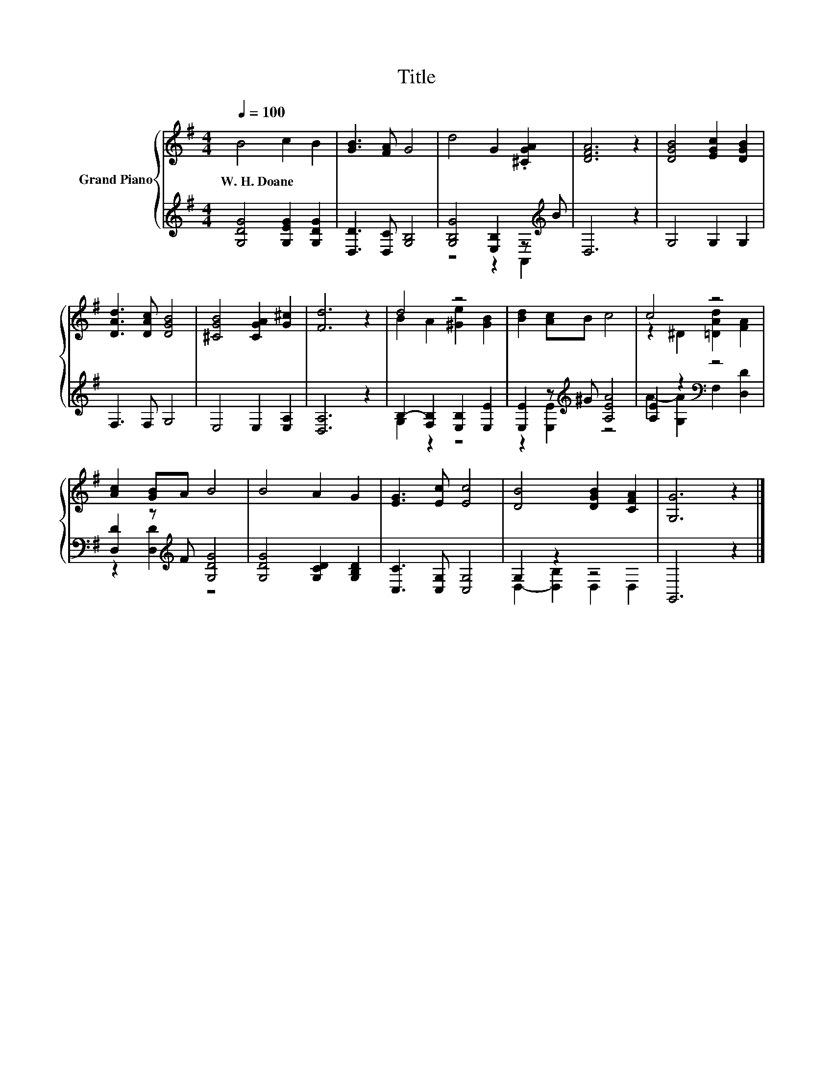 X:1
T:Title
%%score { ( 1 4 ) | ( 2 3 ) }
L:1/8
Q:1/4=100
M:4/4
K:G
V:1 treble nm="Grand Piano"
V:4 treble 
V:2 treble 
V:3 treble 
V:1
 B4 c2 B2 | [GB]3 [FA] G4 | d4 G2 .[^CGA]2 | [DFA]6 z2 | [DGB]4 [EGc]2 [DGB]2 | %5
w: W.~H.~Doane * *|||||
 [DAd]3 [DAc] [DGB]4 | [^CGB]4 [CGA]2 [G^c]2 | [Fd]6 z2 | d4 z4 | [Bd]2 [Ac]B c4 | c4 z4 | %11
w: ||||||
 [Ac]2 [GB]A B4 | B4 A2 G2 | [EG]3 [Ec] [Ec]4 | [DB]4 [DGB]2 [CFA]2 | [G,G]6 z2 |] %16
w: |||||
V:2
 [G,DG]4 [G,EG]2 [G,DG]2 | [D,D]3 [D,C] [G,B,]4 | [G,B,G]4 [E,B,]2 z[K:treble] B | D,6 z2 | %4
 G,4 G,2 G,2 | F,3 F, G,4 | E,4 E,2 [E,A,]2 | [D,A,]6 z2 | B,2- [F,B,]2 [E,B,]2 [E,E]2 | %9
 [E,E]2 z[K:treble] ^G [A,EA]4 | [A,E]2 z2[K:bass] z4 | [D,D]2 z[K:treble] F [G,DG]4 | %12
 [G,DG]4 [G,CD]2 [G,B,D]2 | [C,C]3 [C,G,] [C,G,]4 | G,2 z2 z4 | G,,6 z2 |] %16
V:3
 x8 | x8 | z4 z2 A,,2[K:treble] | x8 | x8 | x8 | x8 | x8 | G,2 z2 z4 | z2 [E,E]2[K:treble] z4 | %10
 A2- [G,A]2[K:bass] F,2 [D,D]2 | z2 [D,D]2[K:treble] z4 | x8 | x8 | D,2- [D,B,]2 D,2 D,2 | x8 |] %16
V:4
 x8 | x8 | x8 | x8 | x8 | x8 | x8 | x8 | B2 A2 [^Ge]2 [GB]2 | x8 | z2 ^D2 [=DAd]2 [FA]2 | x8 | x8 | %13
 x8 | x8 | x8 |] %16

